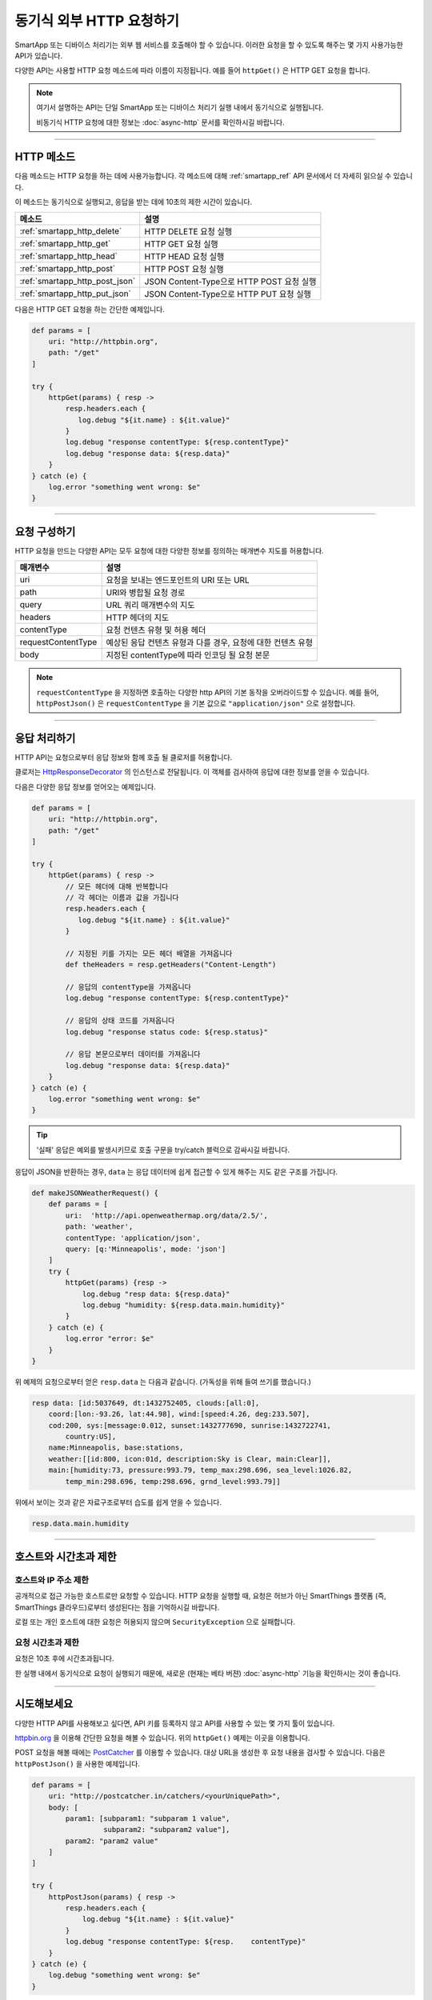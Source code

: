 .. _calling_web_services:

동기식 외부 HTTP 요청하기
========================

SmartApp 또는 디바이스 처리기는 외부 웹 서비스를 호출해야 할 수 있습니다. 이러한 요청을 할 수 있도록 해주는 몇 가지 사용가능한 API가 있습니다.

다양한 API는 사용할 HTTP 요청 메소드에 따라 이름이 지정됩니다. 예를 들어 ``httpGet()`` 은 HTTP GET 요청을 합니다.

.. note::

	여기서 설명하는 API는 단일 SmartApp 또는 디바이스 처리기 실행 내에서 동기식으로 실행됩니다.

	비동기식 HTTP 요청에 대한 정보는 :doc:`async-http` 문서를 확인하시길 바랍니다.

----

HTTP 메소드
-----------

다음 메소드는 HTTP 요청을 하는 데에 사용가능합니다.
각 메소드에 대해 :ref:`smartapp_ref` API 문서에서 더 자세히 읽으실 수 있습니다.

이 메소드는 동기식으로 실행되고, 응답을 받는 데에 10초의 제한 시간이 있습니다.

============================== ================
메소드                          설명
============================== ================
:ref:`smartapp_http_delete`    HTTP DELETE 요청 실행
:ref:`smartapp_http_get`       HTTP GET 요청 실행
:ref:`smartapp_http_head`      HTTP HEAD 요청 실행
:ref:`smartapp_http_post`      HTTP POST 요청 실행
:ref:`smartapp_http_post_json` JSON Content-Type으로 HTTP POST 요청 실행
:ref:`smartapp_http_put_json`  JSON Content-Type으로 HTTP PUT 요청 실행
============================== ================

다음은 HTTP GET 요청을 하는 간단한 예제입니다.

.. code-block:: groovy

    def params = [
        uri: "http://httpbin.org",
        path: "/get"
    ]

    try {
        httpGet(params) { resp ->
            resp.headers.each {
               log.debug "${it.name} : ${it.value}"
            }
            log.debug "response contentType: ${resp.contentType}"
            log.debug "response data: ${resp.data}"
        }
    } catch (e) {
        log.error "something went wrong: $e"
    }

----

요청 구성하기
------------

HTTP 요청을 만드는 다양한 API는 모두 요청에 대한 다양한 정보를 정의하는 매개변수 지도를 허용합니다.

=================== ==============
매개변수             설명
=================== ==============
uri                 요청을 보내는 엔드포인트의 URI 또는 URL
path                URI와 병합될 요청 경로
query               URL 쿼리 매개변수의 지도
headers             HTTP 헤더의 지도
contentType         요청 컨텐츠 유형 및 허용 헤더 
requestContentType  예상된 응답 컨텐츠 유형과 다를 경우, 요청에 대한 컨텐츠 유형
body                지정된 contentType에 따라 인코딩 될 요청 본문
=================== ==============

.. note::

	``requestContentType`` 을 지정하면 호출하는 다양한 http API의 기본 동작을 오버라이드할 수 있습니다.
	예를 들어, ``httpPostJson()`` 은 ``requestContentType`` 을 기본 값으로 ``"application/json"`` 으로 설정합니다.

----

응답 처리하기
------------

HTTP API는 요청으로부터 응답 정보와 함께 호출 될 클로저를 허용합니다. 

클로저는 `HttpResponseDecorator <https://github.com/jgritman/httpbuilder/blob/855e1784be8585de81cc3c99fd19285798c7bc4f/src/main/java/groovyx/net/http/HttpResponseDecorator.java>`__ 의 인스턴스로 전달됩니다.
이 객체를 검사하여 응답에 대한 정보를 얻을 수 있습니다.

다음은 다양한 응답 정보를 얻어오는 예제입니다.

.. code-block:: groovy

    def params = [
        uri: "http://httpbin.org",
        path: "/get"
    ]

    try {
        httpGet(params) { resp ->
            // 모든 헤더에 대해 반복합니다
            // 각 헤더는 이름과 값을 가집니다
            resp.headers.each {
               log.debug "${it.name} : ${it.value}"
            }

            // 지정된 키를 가지는 모든 헤더 배열을 가져옵니다
            def theHeaders = resp.getHeaders("Content-Length")

            // 응답의 contentType을 가져옵니다
            log.debug "response contentType: ${resp.contentType}"

            // 응답의 상태 코드를 가져옵니다
            log.debug "response status code: ${resp.status}"

            // 응답 본문으로부터 데이터를 가져옵니다
            log.debug "response data: ${resp.data}"
        }
    } catch (e) {
        log.error "something went wrong: $e"
    }


.. tip::

	'실패' 응답은 예외를 발생시키므로 호출 구문을 try/catch 블럭으로 감싸시길 바랍니다.

응답이 JSON을 반환하는 경우, ``data`` 는 응답 데이터에 쉽게 접근할 수 있게 해주는 지도 같은 구조를 가집니다.

.. code-block:: groovy

    def makeJSONWeatherRequest() {
        def params = [
            uri:  'http://api.openweathermap.org/data/2.5/',
            path: 'weather',
            contentType: 'application/json',
            query: [q:'Minneapolis', mode: 'json']
        ]
        try {
            httpGet(params) {resp ->
                log.debug "resp data: ${resp.data}"
                log.debug "humidity: ${resp.data.main.humidity}"
            }
        } catch (e) {
            log.error "error: $e"
        }
    }

위 예제의 요청으로부터 얻은 ``resp.data`` 는 다음과 같습니다. (가독성을 위해 들여 쓰기를 했습니다.)

.. code-block:: bash

    resp data: [id:5037649, dt:1432752405, clouds:[all:0],
        coord:[lon:-93.26, lat:44.98], wind:[speed:4.26, deg:233.507],
        cod:200, sys:[message:0.012, sunset:1432777690, sunrise:1432722741,
            country:US],
        name:Minneapolis, base:stations,
        weather:[[id:800, icon:01d, description:Sky is Clear, main:Clear]],
        main:[humidity:73, pressure:993.79, temp_max:298.696, sea_level:1026.82,
            temp_min:298.696, temp:298.696, grnd_level:993.79]]

위에서 보이는 것과 같은 자료구조로부터 습도를 쉽게 얻을 수 있습니다.

.. code-block:: groovy

    resp.data.main.humidity

----

호스트와 시간초과 제한
--------------------

호스트와 IP 주소 제한
^^^^^^^^^^^^^^^^^^^^

공개적으로 접근 가능한 호스트로만 요청할 수 있습니다.
HTTP 요청을 실행할 때, 요청은 허브가 아닌 SmartThings 플랫폼 (즉, SmartThings 클라우드)로부터 생성된다는 점을 기억하시길 바랍니다.

로컬 또는 개인 호스트에 대한 요청은 허용되지 않으며 ``SecurityException`` 으로 실패합니다.

요청 시간초과 제한
^^^^^^^^^^^^^^^^

요청은 10초 후에 시간초과됩니다.

한 실행 내에서 동기식으로 요청이 실행되기 때문에, 새로운 (현재는 베타 버젼) :doc:`async-http` 기능을 확인하시는 것이 좋습니다.

----

시도해보세요
-----------

다양한 HTTP API를 사용해보고 싶다면, API 키를 등록하지 않고 API를 사용할 수 있는 몇 가지 툴이 있습니다.

`httpbin.org <http://httpbin.org/>`__ 을 이용해 간단한 요청을 해볼 수 있습니다.
위의 ``httpGet()`` 예제는 이곳을 이용합니다.

POST 요청을 해볼 때에는 `PostCatcher <http://postcatcher.in/>`__ 를 이용할 수 있습니다.
대상 URL을 생성한 후 요청 내용을 검사할 수 있습니다.
다음은 ``httpPostJson()`` 을 사용한 예제입니다.

.. code-block:: groovy

    def params = [
        uri: "http://postcatcher.in/catchers/<yourUniquePath>",
        body: [
            param1: [subparam1: "subparam 1 value",
                     subparam2: "subparam2 value"],
            param2: "param2 value"
        ]
    ]

    try {
        httpPostJson(params) { resp ->
            resp.headers.each {
                log.debug "${it.name} : ${it.value}"
            }
            log.debug "response contentType: ${resp.    contentType}"
        }
    } catch (e) {
        log.debug "something went wrong: $e"
    }

----

참고 항목
---------

SmartSense 온습도 센서를 사용자의 날씨 지하 개인 기상 관측소에 연결하는 ``httpGet()`` 를 사용한 예제는 `이곳 <https://github.com/SmartThingsCommunity/Code/blob/e8a6b6926fb32df1e8d79bfe09a1ad063682396a/smartapps/wunderground-pws-connect.groovy>`_ 에서 확인하실 수 있습니다.

다양한 HTTP를 사용하는 IDE 일부 템플릿을 검색할 수 있습니다. Ecobee Service Manager는 ``httpGet()`` 과 ``httpPost()`` 를 모두 사용하는 예제입니다.
